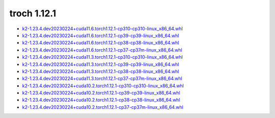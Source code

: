 troch 1.12.1
============


- `k2-1.23.4.dev20230224+cuda11.6.torch1.12.1-cp310-cp310-linux_x86_64.whl <https://huggingface.co/csukuangfj/k2/resolve/main/cuda/k2-1.23.4.dev20230224+cuda11.6.torch1.12.1-cp310-cp310-linux_x86_64.whl>`_
- `k2-1.23.4.dev20230224+cuda11.6.torch1.12.1-cp39-cp39-linux_x86_64.whl <https://huggingface.co/csukuangfj/k2/resolve/main/cuda/k2-1.23.4.dev20230224+cuda11.6.torch1.12.1-cp39-cp39-linux_x86_64.whl>`_
- `k2-1.23.4.dev20230224+cuda11.6.torch1.12.1-cp38-cp38-linux_x86_64.whl <https://huggingface.co/csukuangfj/k2/resolve/main/cuda/k2-1.23.4.dev20230224+cuda11.6.torch1.12.1-cp38-cp38-linux_x86_64.whl>`_
- `k2-1.23.4.dev20230224+cuda11.6.torch1.12.1-cp37-cp37m-linux_x86_64.whl <https://huggingface.co/csukuangfj/k2/resolve/main/cuda/k2-1.23.4.dev20230224+cuda11.6.torch1.12.1-cp37-cp37m-linux_x86_64.whl>`_
- `k2-1.23.4.dev20230224+cuda11.3.torch1.12.1-cp310-cp310-linux_x86_64.whl <https://huggingface.co/csukuangfj/k2/resolve/main/cuda/k2-1.23.4.dev20230224+cuda11.3.torch1.12.1-cp310-cp310-linux_x86_64.whl>`_
- `k2-1.23.4.dev20230224+cuda11.3.torch1.12.1-cp39-cp39-linux_x86_64.whl <https://huggingface.co/csukuangfj/k2/resolve/main/cuda/k2-1.23.4.dev20230224+cuda11.3.torch1.12.1-cp39-cp39-linux_x86_64.whl>`_
- `k2-1.23.4.dev20230224+cuda11.3.torch1.12.1-cp38-cp38-linux_x86_64.whl <https://huggingface.co/csukuangfj/k2/resolve/main/cuda/k2-1.23.4.dev20230224+cuda11.3.torch1.12.1-cp38-cp38-linux_x86_64.whl>`_
- `k2-1.23.4.dev20230224+cuda11.3.torch1.12.1-cp37-cp37m-linux_x86_64.whl <https://huggingface.co/csukuangfj/k2/resolve/main/cuda/k2-1.23.4.dev20230224+cuda11.3.torch1.12.1-cp37-cp37m-linux_x86_64.whl>`_
- `k2-1.23.4.dev20230224+cuda10.2.torch1.12.1-cp310-cp310-linux_x86_64.whl <https://huggingface.co/csukuangfj/k2/resolve/main/cuda/k2-1.23.4.dev20230224+cuda10.2.torch1.12.1-cp310-cp310-linux_x86_64.whl>`_
- `k2-1.23.4.dev20230224+cuda10.2.torch1.12.1-cp39-cp39-linux_x86_64.whl <https://huggingface.co/csukuangfj/k2/resolve/main/cuda/k2-1.23.4.dev20230224+cuda10.2.torch1.12.1-cp39-cp39-linux_x86_64.whl>`_
- `k2-1.23.4.dev20230224+cuda10.2.torch1.12.1-cp38-cp38-linux_x86_64.whl <https://huggingface.co/csukuangfj/k2/resolve/main/cuda/k2-1.23.4.dev20230224+cuda10.2.torch1.12.1-cp38-cp38-linux_x86_64.whl>`_
- `k2-1.23.4.dev20230224+cuda10.2.torch1.12.1-cp37-cp37m-linux_x86_64.whl <https://huggingface.co/csukuangfj/k2/resolve/main/cuda/k2-1.23.4.dev20230224+cuda10.2.torch1.12.1-cp37-cp37m-linux_x86_64.whl>`_
